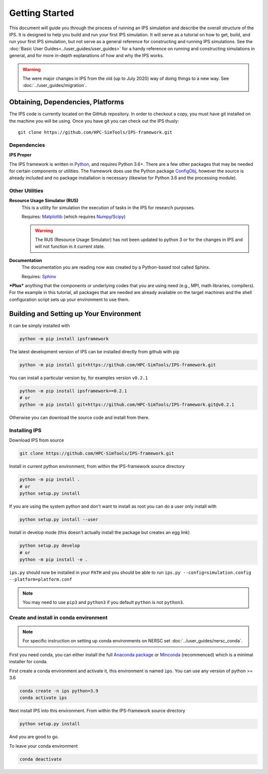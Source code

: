 ===============
Getting Started
===============

This document will guide you through the process of running an IPS simulation and describe the overall structure of the IPS.  It is designed to help you build and run your first IPS simulation.  It will serve as a tutorial on how to get, build, and run your first IPS simulation, but not serve as a general reference for constructing and running IPS simulations.  See the :doc:`Basic User Guides<../user_guides/user_guides>` for a handy reference on running and constructing simulations in general, and for more in-depth explanations of how and why the IPS works.

.. warning::

   The were major changes in IPS from the old (up to July 2020) way of
   doing things to a new way. See :doc:`../user_guides/migration`.

Obtaining, Dependencies, Platforms
==================================

The IPS code is currently located on the GitHub repository. In order to checkout a copy, you must have git installed on the machine you will be using. Once you have git you can check out the IPS thusly::

      git clone https://github.com/HPC-SimTools/IPS-framework.git

Dependencies
------------

**IPS Proper**

The IPS framework is written in Python_, and requires Python 3.6+.  There are a few other packages that may be needed for certain components or utilities.  The framework does use the Python package ConfigObj_, however the source is already included and no package installation is necessary (likewise for Python 3.6 and the processing module).

Other Utilities
---------------

**Resource Usage Simulator (RUS)**
  This is a utility for simulation the execution of tasks in the IPS
  for research purposes.

  Requires: Matplotlib_ (which requires Numpy_/Scipy_)

  .. warning::
     The RUS (Resource Usage Simulator) has not been updated to python
     3 or for the changes in IPS and will not function in it current
     state.

**Documentation**
  The documentation you are reading now was created by a Python-based
  tool called Sphinx.

  Requires: Sphinx_


***Plus*** anything that the components or underlying codes that you are using need (e.g., MPI, math libraries, compilers).  For the example in this tutorial, all packages that are needed are already available on the target machines and the shell configuration script sets up your environment to use them.

.. _Sphinx: https://www.sphinx-doc.org
.. _Matplotlib: https://matplotlib.org
.. _Numpy: https://numpy.org
.. _Scipy: https://numpy.org
.. _ConfigObj: http://configobj.readthedocs.io
.. _Python: http://python.org

.. _installing-ips:

Building and Setting up Your Environment
========================================

It can be simply installed with

.. code-block:: bash

  python -m pip install ipsframework

The latest development version of IPS can be installed directly from github with pip

.. code-block:: bash

  python -m pip install git+https://github.com/HPC-SimTools/IPS-framework.git

You can install a particular version by, for examples version ``v0.2.1``

.. code-block:: bash

  python -m pip install ipsframework==0.2.1
  # or
  python -m pip install git+https://github.com/HPC-SimTools/IPS-framework.git@v0.2.1


Otherwise you can download the source code and install from there.

Installing IPS
--------------

Download IPS from source

.. code-block:: bash

  git clone https://github.com/HPC-SimTools/IPS-framework.git

Install in current python environment, from within the IPS-framework
source directory

.. code-block:: bash

  python -m pip install .
  # or
  python setup.py install

If you are using the system python and don't want to install as root
you can do a user only install with

.. code-block:: bash

  python setup.py install --user

Install in develop mode (this doesn't actually install the package but
creates an egg link)

.. code-block:: bash

  python setup.py develop
  # or
  python -m pip install -e .

``ips.py`` should now be installed in your ``PATH`` and you should be
able to run
``ips.py --config=simulation.config --platform=platform.conf``


.. note::
   You may need to use ``pip3`` and ``python3`` if you default
   ``python`` is not ``python3``.

Create and install in conda environment
---------------------------------------

.. note::

   For specific instruction on setting up conda environments on NERSC
   set :doc:`../user_guides/nersc_conda`.

First you need conda, you can either install the full `Anaconda
package <https://www.anaconda.com/downloads>`_ or `Minconda
<https://docs.conda.io/en/latest/miniconda.html>`_ (recommenced) which
is a minimal installer for conda.

First create a conda environment and activate it, this environment is named
``ips``. You can use any version of python >= 3.6

.. code-block:: bash

  conda create -n ips python=3.9
  conda activate ips

Next install IPS into this environment. From within the IPS-framework
source directory

.. code-block:: bash

  python setup.py install

And you are good to go.

To leave your conda environment

.. code-block:: bash

  conda deactivate
